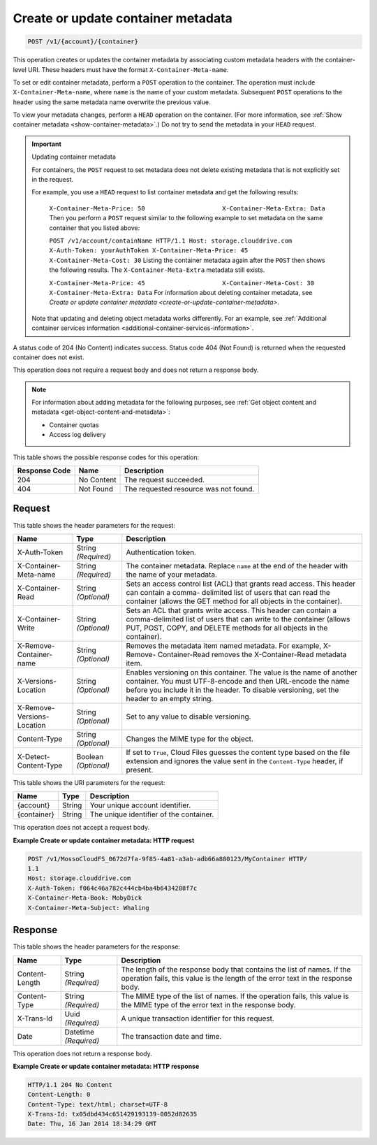 
.. THIS OUTPUT IS GENERATED FROM THE WADL. DO NOT EDIT.

.. _create-or-update-container-metadata:

Create or update container metadata
^^^^^^^^^^^^^^^^^^^^^^^^^^^^^^^^^^^^^^^^^^^^^^^^^^^^^^^^^^^^^^^^^^^^^^^^^^^^^^^^

.. code::

    POST /v1/{account}/{container}

This operation creates or updates the container metadata by associating custom metadata headers with the container-level URI. These headers must have the format ``X-Container-Meta-name``.

To set or edit container metadata, perform a ``POST`` operation to the container. The operation must include ``X-Container-Meta-name``, where ``name`` is the name of your custom metadata. Subsequent ``POST`` operations to the header using the same metadata name overwrite the previous value. 

To view your metadata changes, perform a ``HEAD`` operation on the container. (For more information, see :ref:`Show container metadata <show-container-metadata>`.) Do not try to send the metadata in your ``HEAD`` request. 

.. important::
   Updating container metadata
   
   For containers, the ``POST`` request to set metadata does not delete existing metadata that is not explicitly set in the request.
   
   For example, you use a ``HEAD`` request to list container metadata and get the following results:
   
    ``X-Container-Meta-Price: 50                     X-Container-Meta-Extra: Data`` Then you perform a ``POST`` request similar to the following example to set metadata on the same container that you listed above:
   
    ``POST /v1/account/containName HTTP/1.1 Host: storage.clouddrive.com X-Auth-Token: yourAuthToken X-Container-Meta-Price: 45 X-Container-Meta-Cost: 30`` Listing the container metadata again after the ``POST`` then shows the following results. The ``X-Container-Meta-Extra`` metadata still exists.
   
    ``X-Container-Meta-Price: 45                     X-Container-Meta-Cost: 30 X-Container-Meta-Extra: Data`` For information about deleting container metadata, see `Create or update container metadata <create-or-update-container-metadata>`.
   
   Note that updating and deleting object metadata works differently. For an example, see :ref:`Additional container services information <additional-container-services-information>`.
   
   

A status code of 204 (No Content) indicates success. Status code 404 (Not Found) is returned when the requested container does not exist.

This operation does not require a request body and does not return a response body.

.. note::
   For information about adding metadata for the following purposes, see :ref:`Get object content and metadata <get-object-content-and-metadata>`: 
   
   
   
   *  Container quotas
   *  Access log delivery
   
   
   



This table shows the possible response codes for this operation:


+--------------------------+-------------------------+-------------------------+
|Response Code             |Name                     |Description              |
+==========================+=========================+=========================+
|204                       |No Content               |The request succeeded.   |
+--------------------------+-------------------------+-------------------------+
|404                       |Not Found                |The requested resource   |
|                          |                         |was not found.           |
+--------------------------+-------------------------+-------------------------+


Request
""""""""""""""""


This table shows the header parameters for the request:

+--------------------------+-------------------------+-------------------------+
|Name                      |Type                     |Description              |
+==========================+=========================+=========================+
|X-Auth-Token              |String *(Required)*      |Authentication token.    |
+--------------------------+-------------------------+-------------------------+
|X-Container-Meta-name     |String *(Required)*      |The container metadata.  |
|                          |                         |Replace ``name`` at the  |
|                          |                         |end of the header with   |
|                          |                         |the name of your         |
|                          |                         |metadata.                |
+--------------------------+-------------------------+-------------------------+
|X-Container-Read          |String *(Optional)*      |Sets an access control   |
|                          |                         |list (ACL) that grants   |
|                          |                         |read access. This header |
|                          |                         |can contain a comma-     |
|                          |                         |delimited list of users  |
|                          |                         |that can read the        |
|                          |                         |container (allows the    |
|                          |                         |GET method for all       |
|                          |                         |objects in the           |
|                          |                         |container).              |
+--------------------------+-------------------------+-------------------------+
|X-Container-Write         |String *(Optional)*      |Sets an ACL that grants  |
|                          |                         |write access. This       |
|                          |                         |header can contain a     |
|                          |                         |comma-delimited list of  |
|                          |                         |users that can write to  |
|                          |                         |the container (allows    |
|                          |                         |PUT, POST, COPY, and     |
|                          |                         |DELETE methods for all   |
|                          |                         |objects in the           |
|                          |                         |container).              |
+--------------------------+-------------------------+-------------------------+
|X-Remove-Container-name   |String *(Optional)*      |Removes the metadata     |
|                          |                         |item named metadata. For |
|                          |                         |example, X-Remove-       |
|                          |                         |Container-Read removes   |
|                          |                         |the X-Container-Read     |
|                          |                         |metadata item.           |
+--------------------------+-------------------------+-------------------------+
|X-Versions-Location       |String *(Optional)*      |Enables versioning on    |
|                          |                         |this container. The      |
|                          |                         |value is the name of     |
|                          |                         |another container. You   |
|                          |                         |must UTF-8-encode and    |
|                          |                         |then URL-encode the name |
|                          |                         |before you include it in |
|                          |                         |the header. To disable   |
|                          |                         |versioning, set the      |
|                          |                         |header to an empty       |
|                          |                         |string.                  |
+--------------------------+-------------------------+-------------------------+
|X-Remove-Versions-Location|String *(Optional)*      |Set to any value to      |
|                          |                         |disable versioning.      |
+--------------------------+-------------------------+-------------------------+
|Content-Type              |String *(Optional)*      |Changes the MIME type    |
|                          |                         |for the object.          |
+--------------------------+-------------------------+-------------------------+
|X-Detect-Content-Type     |Boolean *(Optional)*     |If set to ``True``,      |
|                          |                         |Cloud Files guesses the  |
|                          |                         |content type based on    |
|                          |                         |the file extension and   |
|                          |                         |ignores the value sent   |
|                          |                         |in the ``Content-Type``  |
|                          |                         |header, if present.      |
+--------------------------+-------------------------+-------------------------+




This table shows the URI parameters for the request:

+--------------------------+-------------------------+-------------------------+
|Name                      |Type                     |Description              |
+==========================+=========================+=========================+
|{account}                 |String                   |Your unique account      |
|                          |                         |identifier.              |
+--------------------------+-------------------------+-------------------------+
|{container}               |String                   |The unique identifier of |
|                          |                         |the container.           |
+--------------------------+-------------------------+-------------------------+





This operation does not accept a request body.




**Example Create or update container metadata: HTTP request**


.. code::

   POST /v1/MossoCloudFS_0672d7fa-9f85-4a81-a3ab-adb66a880123/MyContainer HTTP/
   1.1
   Host: storage.clouddrive.com
   X-Auth-Token: f064c46a782c444cb4ba4b6434288f7c
   X-Container-Meta-Book: MobyDick
   X-Container-Meta-Subject: Whaling





Response
""""""""""""""""


This table shows the header parameters for the response:

+--------------------------+-------------------------+-------------------------+
|Name                      |Type                     |Description              |
+==========================+=========================+=========================+
|Content-Length            |String *(Required)*      |The length of the        |
|                          |                         |response body that       |
|                          |                         |contains the list of     |
|                          |                         |names. If the operation  |
|                          |                         |fails, this value is the |
|                          |                         |length of the error text |
|                          |                         |in the response body.    |
+--------------------------+-------------------------+-------------------------+
|Content-Type              |String *(Required)*      |The MIME type of the     |
|                          |                         |list of names. If the    |
|                          |                         |operation fails, this    |
|                          |                         |value is the MIME type   |
|                          |                         |of the error text in the |
|                          |                         |response body.           |
+--------------------------+-------------------------+-------------------------+
|X-Trans-Id                |Uuid *(Required)*        |A unique transaction     |
|                          |                         |identifier for this      |
|                          |                         |request.                 |
+--------------------------+-------------------------+-------------------------+
|Date                      |Datetime *(Required)*    |The transaction date and |
|                          |                         |time.                    |
+--------------------------+-------------------------+-------------------------+





This operation does not return a response body.



**Example Create or update container metadata: HTTP response**


.. code::

   HTTP/1.1 204 No Content
   Content-Length: 0
   Content-Type: text/html; charset=UTF-8
   X-Trans-Id: tx05dbd434c651429193139-0052d82635
   Date: Thu, 16 Jan 2014 18:34:29 GMT




